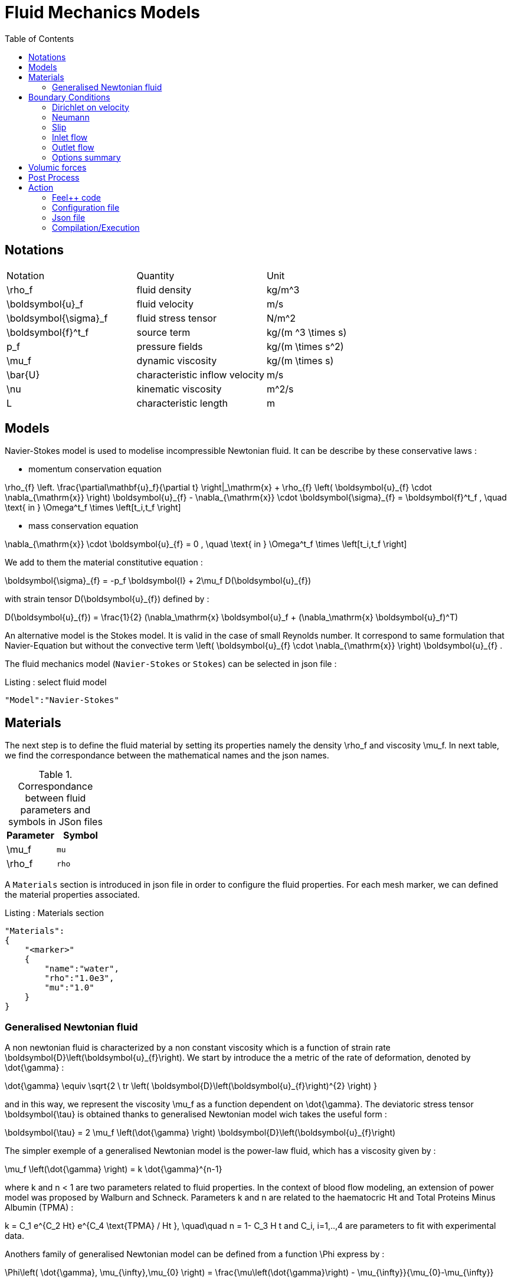 = Fluid Mechanics Models
:toc:
:toc-placement: macro
:toclevels: 2

toc::[]

== Notations

|===
| Notation | Quantity | Unit 
|$$\rho_f$$|fluid density|$$kg/m^3$$
|$$\boldsymbol{u}_f$$|fluid velocity|$$m/s$$
|$$\boldsymbol{\sigma}_f$$|fluid stress tensor|$$N/m^2$$
|$$\boldsymbol{f}^t_f$$| source term | $$kg/(m ^3 \times s)$$
|$$p_f$$|pressure fields|$$kg/(m \times s^2)$$
|$$\mu_f$$| dynamic viscosity|$$kg/(m \times s)$$
|$$\bar{U}$$|characteristic inflow velocity|$$m/s$$
|$$\nu$$|kinematic viscosity|$$m^2/s$$
|$$L$$| characteristic length|$$m$$
|===


== Models 

Navier-Stokes model is used to modelise incompressible Newtonian fluid. It can be describe by these conservative laws :

* momentum conservation equation 

$$
\rho_{f} \left. \frac{\partial\mathbf{u}_f}{\partial t} \right|_\mathrm{x}
+ \rho_{f} \left( \boldsymbol{u}_{f} \cdot \nabla_{\mathrm{x}} \right) \boldsymbol{u}_{f}
- \nabla_{\mathrm{x}} \cdot \boldsymbol{\sigma}_{f} = \boldsymbol{f}^t_f , \quad \text{ in } \Omega^t_f \times \left[t_i,t_f \right]
$$

* mass conservation equation

$$
\nabla_{\mathrm{x}} \cdot \boldsymbol{u}_{f} = 0                     , \quad \text{ in } \Omega^t_f \times \left[t_i,t_f \right] 
$$

We add to them the material constitutive equation :

$$
\boldsymbol{\sigma}_{f} = -p_f \boldsymbol{I} + 2\mu_f D(\boldsymbol{u}_{f})
$$

with strain tensor $$D(\boldsymbol{u}_{f})$$ defined by :

$$
D(\boldsymbol{u}_{f}) = \frac{1}{2} (\nabla_\mathrm{x} \boldsymbol{u}_f + (\nabla_\mathrm{x} \boldsymbol{u}_f)^T)
$$

An alternative model is the Stokes model. It is valid in the case of small Reynolds number. It correspond to same formulation that Navier-Equation but without the convective term $$\left( \boldsymbol{u}_{f} \cdot \nabla_{\mathrm{x}} \right) \boldsymbol{u}_{f}$$ .

The fluid mechanics model (`Navier-Stokes` or `Stokes`) can be selected in json file :
[source,json]
.Listing : select fluid model
-----
"Model":"Navier-Stokes"
-----

== Materials


The next step is to define the fluid material by setting its properties namely the density $$\rho_f$$ and viscosity $$\mu_f$$.
In next table, we find the correspondance between the mathematical names and the json names.

[cols="1,1", options="header"]
.Correspondance between fluid parameters and symbols in JSon files
|===
| Parameter | Symbol 

| $$\mu_f$$ | `mu`
| $$\rho_f$$  | `rho`

|===

A `Materials` section is introduced in json file in order to configure the fluid properties. For each mesh marker, we can defined the material properties associated.

[source,json]
.Listing : Materials section
----
"Materials":
{
    "<marker>"
    {
        "name":"water",
        "rho":"1.0e3",
        "mu":"1.0"
    }
}
----
=== Generalised Newtonian fluid
A non newtonian fluid is characterized by a non constant viscosity which is a function of strain rate $$\boldsymbol{D}\left(\boldsymbol{u}_{f}\right)$$. We start by introduce the a metric of the rate of deformation, denoted by $$\dot{\gamma}$$ :

$$
\dot{\gamma} \equiv \sqrt{2 \ tr \left( \boldsymbol{D}\left(\boldsymbol{u}_{f}\right)^{2} \right)  }
$$

and in this way, we represent the viscosity $$\mu_f$$ as a function dependent on $$\dot{\gamma}$$. 
The deviatoric stress tensor $$\boldsymbol{\tau}$$ is obtained thanks to generalised Newtonian model wich
takes the useful form :

$$
  \boldsymbol{\tau} = 2 \mu_f \left(\dot{\gamma} \right) \boldsymbol{D}\left(\boldsymbol{u}_{f}\right) 
$$

The simpler exemple of a generalised Newtonian model is the power-law fluid, which has a viscosity given by :

$$
\mu_f \left(\dot{\gamma} \right) = k \dot{\gamma}^{n-1}
$$

where $$k$$ and $$n < 1$$ are two parameters related to fluid properties.
In the context of blood flow modeling, an extension of power model was proposed by Walburn and Schneck. Parameters $$k$$ and $$n$$ are related to the haematocric $$Ht$$ and Total Proteins Minus Albumin (TPMA) :

$$
k = C_1 e^{C_2 Ht} e^{C_4 \text{TPMA} / Ht }, \quad\quad    n = 1- C_3 H t
$$
and $$C_i, i=1,..,4$$ are parameters to fit with experimental data.


Anothers family of generalised Newtonian model can be defined from a function $$\Phi$$ express by :

$$
  \Phi\left( \dot{\gamma}, \mu_{\infty},\mu_{0} \right) 
  = \frac{\mu\left(\dot{\gamma}\right) - \mu_{\infty}}{\mu_{0}-\mu_{\infty}}  
$$

where $$\mu_0$$ and $$\mu_{\infty}$$ are the asymptotic viscosities at zero and infinite shear rate.


[cols="1,1", options="header"]
|===
| Viscosity law | $$\Phi\left( \dot{\gamma}, \mu_{\infty},\mu_{0} \right) $$ 
| Carreau | $$\left(1+\left(\lambda\dot{\gamma}\right)^{2}\right)^{(n-1)/2}$$ 
| Carreau-Yasuda | $$\left(1+\left(\lambda\dot{\gamma}\right)^{a}\right)^{(n-1)/a}$$ 
|===


The non newtonian properties are defined in cfg file in fluid section. The viscosity law is activated by :
[cols="1,1", options="header"]
|===
| option | values
| viscosity.law | newtonian, power_law, walburn-schneck_law, carreau_law, carreau-yasuda_law
|===

Then, each model are configured with the options reported in next table :  

[cols="1,1,1", options="header"]
|===
| Viscosity law | options | unit
| power_law |
power_law.k

power_law.n
| dimensionless

dimensionless

| walburn-schneck_law |
hematocrit

TPMA

walburn-schneck_law.C1

walburn-schneck_law.C2

walburn-schneck_law.C3

walburn-schneck_law.C4

| Percentage

g/l

dimensionless

dimensionless

dimensionless

l/g
| carreau_law |
viscosity.zero_shear

viscosity.infinite_shear

carreau_law.lambda

carreau_law.n
| 
$$kg/(m \times s)$$

$$kg/(m \times s)$$

dimensionless

dimensionless
| carreau-yasuda_law |
viscosity.zero_shear

viscosity.infinite_shear

carreau-yasuda_law.lambda

carreau-yasuda_law.n

carreau-yasuda_law.a
| 
$$kg/(m \times s)$$

$$kg/(m \times s)$$

dimensionless

dimensionless

dimensionless

|===





== Boundary Conditions
We start by a listing of boundary conditions supported in fluid mechanics model.



=== Dirichlet on velocity
A Dirichlet condition on velocity field correspond to impose : 
$$
\boldsymbol{u}_f = \boldsymbol{g} \quad \text{ on } \Gamma 
$$
or only a component of vector $$\boldsymbol{u}_f =(u_f^1,u_f^2 ,u_f^3 )$$

$$
u_f^i = g \quad \text{ on } \Gamma 
$$

Several methods are available to ensure to boundary condition :

- elimination
- nitsche
- Lagrange multiplier

==== Dirichlet on pressure

$$
\begin{eqnarray}
p &=& g \\
\boldsymbol{u}_f \times \boldsymbol{n} &=& 0
\end{eqnarray}
$$

=== Neumann
[cols="1,1", options="header"]
.Neumann options
|===
| Name  | Expression
| Neumann_scalar | $$ \boldsymbol{\sigma}_{f} \boldsymbol{n}  = g \ \boldsymbol{n} $$
| Neumann_vectorial | $$ \boldsymbol{\sigma}_{f} \boldsymbol{n}  =   \boldsymbol{g} $$
| Neumann_tensor2 | $$ \boldsymbol{\sigma}_{f} \boldsymbol{n}  = g \ \boldsymbol{n} $$
|===








=== Slip
$$
\boldsymbol{u}_f \cdot \boldsymbol{n} = 0
$$

=== Inlet flow
The boundary condition of inlet flow allows to define a velocity profile on set of marked faces $$\Gamma$$ in fluid mesh.
$$
\boldsymbol{u}_f = - g \ \boldsymbol{n} \quad \text{ on } \Gamma
$$
The function $$g$$ is computed from flow velocity profiles :

- Constant profile
$$
\text{Find } g \in C^0(\Gamma) \text{ such that : } \\
\begin{eqnarray}
g &=& \beta \quad &\text{ in } \Gamma \setminus \partial\Gamma
\\
g&=&0 \quad &\text{ on } \partial\Gamma
\end{eqnarray}
$$
- Parabolic profile
$$
\text{Find } g \in H^2(\Gamma) \text{ such that : } \\
\begin{eqnarray}
\Delta g &=& \beta \quad &\text{ in } \Gamma \\
g&=&0 \quad &\text{ on } \partial\Gamma
\end{eqnarray}
$$

where $$\beta$$ is a constant determinated by adding a constraint on the inflow :

- velocity_max : $$\max( g ) = \alpha $$
- flow_rate : $$\int_\Gamma ( g \ \boldsymbol{n} ) \cdot \boldsymbol{n} = \alpha$$


[cols="1,1,1,1", options="header"]
.Inlet flow options
|===
| Option | Value | Default value |Description
| shape | constant,parabolic |  | select a shape profile for inflow
|constraint | velocity_max,flow_rate | | give a constraint wich controle velocity
| expr | string | | symbolic expression of constraint value
|===


=== Outlet flow
[cols="1,1,1,1", options="header"]
.Outlet flow options
|===
| Option | Value | Default value |Description
| model | free,windkessel | free | select an outlet modeling
|===







==== Free outflow
$$
\boldsymbol{\sigma}_{f} \boldsymbol{n} = \boldsymbol{0}
$$

==== Windkessel model
We use a 3-element Windkessel model for modeling an outflow boundary condition. We define $$P_l$$ a pressure and $$Q_l$$ the flow rate. The outflow model is discribed by the following system of differential equations :


$$
\begin{equation}
\left\{
\begin{aligned}
  C_{d,l} \frac{\partial \pi_l}{\partial t} + \frac{\pi_l}{R_{d,l}} = Q_l \\
  P_l = R_{p,l} Q_l + \pi_l
\end{aligned}
\right.
\end{equation}
$$

Coefficients $$R_{p,l}$$ and $$R_{d,l}$$ représentent respectively the proximal and distale resistance. The constant $$C_{d,l}$$ is the capacitance of blood vessel. The unknowns $$P_l$$ and $$\pi_l$$ are called proximal pressure and distal pressure.
Then we define the coupling between this outflow model and the fluid model by this two relationships :

$$
\begin{align}
  Q_l &= \int_{\Gamma_l} \boldsymbol{u}_f \cdot \boldsymbol{n}_f  \\
  \boldsymbol{\sigma}_f \boldsymbol{n}_f &= -P_l \boldsymbol{n}_f 
\end{align}
$$



[cols="1,1,1", options="header"]
.Windkessel options
|===
| Option | Value | Description
| windkessel_coupling | explicit, implicit |  coupling type with the Navier-Stokes equation
| windkessel_Rd | real | distal resistance
| windkessel_Rp | real | proximal resistance
| windkessel_Cd | real | capacitance
|===


==== Implement boundary conditions in json file

Boundary conditions are set in the json files in the category `BoundaryConditions`. Then `<field>` and `<bc_type>` are chosen from type of boundary condition. The parameter `<marker>` corresponds to mesh marker where the boundary condition is applied.
And finally, we define inside some specific options.
[source,json]
.Listing : boundary conditions in json
----
"BoundaryConditions":
{
    "<field>":
    {
        "<bc_type>":
        {
            "<marker>":
            {
                "<option1>":"<value1>",
                "<option2>":"<value2>",
                ...
            }
        }
    }
}
----







=== Options summary


[cols="1,1,1,1", options="header"]
.Boundary conditions
|===
| Field | Name | Option | Entity

| velocity
| Dirichlet
| expr

 type

 number
 
 alemesh_bc
  
| faces, edges, points
| velocity_x

velocity_y

velocity_z


| Dirichlet
| expr

 type

  number
  
  alemesh_bc
  
 | faces, edges, points

| velocity

| Neumann_scalar
| expr

number

alemesh_bc
| faces
| velocity

| Neumann_vectorial
| expr

number

alemesh_bc
| faces
| velocity

| Neumann_tensor2
| expr

number

alemesh_bc
| faces

| velocity
| slip
| alemesh_bc
| faces

| pressure
| Dirichlet
| expr

number

alemesh_bc

|faces

| fluid
| outlet
| number

alemesh_bc

model

windkessel_coupling

windkessel_Rd

windkessel_Rp

windkessel_Cd

| faces

| fluid

| inlet

| expr

shape

constraint

number

alemesh_bc

| faces

|===

== Volumic forces

== Post Process

[source,json]
----
"PostProcess":
{
    "Fields":["field1","field2",...],
    "Measures":
    {
        "<measure type>":
        {
            "label":
            {
                "<range type>":"value",
                "fields":["field1","field3"]
            }
        }
    }
}
----

The fields allowed to be exported in the `Fields` section are:

- velocity
- pressure
- displacement
- vorticity
- stress or normal-stress
- wall-shear-stress
- density
- viscosity
- pid
- alemesh

.Measure type and range type associated
|===
|Measure type | Range type | example

|Points | coords | "{0,0,0}"
|Maximum | markers | "marker1"
|Minimum | markers | "marker1"
|volume_variation* | - | "volume_variation":""
|===

*volume_variation does not take a set of point or of range, it is a volumic measure.

The fields on which one can do measures:

- Force
- FlowRate
- Pressure
- VelocityDivergence

[source,json]
----
"Functions":
{
    "toto":{ "expr":"x*y:x:y"},
    "toto2":{ "expr":"0.5*ubar*x*y:x:y:ubar"},        
    "totoV":{ "expr":"{2*x,y}:x:y"}
},
"PostProcess":
{
   "Fields":["velocity","pressure","pid","totoV","toto","toto2"],
}  
----

== Action

Let's finish with a simple example in order to show how this works and how to use them. We will interest us to a fluid flow into a cavity in 3D.

=== Feel++ code
Here is the code 

First at all, we define our model type with 

----
typedef FeelModels::FluidMechanics< Simplex<FEELPP_DIM,1>,
                                    Lagrange<OrderVelocity,Vectorial,Continuous,PointSetFekete>,
                                    Lagrange<OrderPressure,Scalar,Continuous,PointSetFekete> > model_type;
----

We choose here a $$\mathbb{P}_2$$ space for the velocity order and $$\mathbb{P}_1$$ space for the pressure order. This definition allows us to create our fluid model object FM like this
 
----
auto FM = model_type::New("fluid");
----

The method `New` retrieve all data from the configuration and json files, as well build a mesh if need.

With this object, we can initialize our model parameters, such as velocity or boundaries conditions. Data on our model and on the numeric solver are then save and print on the terminal. This is made by 

----
FM->init();
FM->printAndSaveInfo();
----

Now that our model is completed, we can solve the associated problem. To begin the resolution

----
FM->isStationary()
----

determine if our model is stationary or not.

If it is, then we need to solve our system only one time and export the obtained results.

----
FM->solve();
FM->exportResults();
----

If it's not, our model is time reliant, and a loop on time is necessary. Our model is then solve and the results are export at each time step.

----
 for ( ; !FM->timeStepBase()->isFinished(); FM->updateTimeStep() )
        {
            FM->solve();
            FM->exportResults();
        }
----

==== Code

[source,cpp]
----
{% include "../Examples/fluid_model.cpp" %}
----


=== Configuration file

The config file is used to define options,  linked to our case, we would have the possibility to change at will. It can be, for example, files paths as follows

----
[fluid]
geofile=$cfgdir/cavity3d.geo
filename=$cfgdir/cavity3d.json

[exporter]
directory=applications/models/fluid/cavity3d/$fluid_tag
----

It can also be resolution dependent parameters such as mesh elements size, methods used  to define our problem and solvers.

----
[fluid]
solver=Oseen #Picard,Newton

linearsystem-cst-update=false
jacobian-linear-update=false

snes-monitor=true
snes-maxit=100
snes-maxit-reuse=100
snes-ksp-maxit=1000
snes-ksp-maxit-reuse=100

pc-type=lu #gasm,lu,fieldsplit,ilu
----
In this case, we use Oseen to define our problem, we set the update of linear system constant and jacobian linear as "no update", we discretize values associated to SNES ( Scalable Nonlinear Equations Solvers ), and finally we choose LU as the preconditioner method.

==== Code

[source,cfg]
----
{% include "../Examples/cavity3d.cfg" %}
----

=== Json file

First at all, we define some general information like the name ( and short name ) and the model we would like to use

[source,json]
----
"Name": "Fluid Mechanics",
"ShortName":"Fluid",
"Model":"Navier-Stokes",
----

Then we define the link:#Material[material properties]. In our case, the fluid, define  by rho` its density in $$kg\cdot m^{-3}$$ and `mu` its dynamic viscosity in $$kg\cdot (m \cdot s)^{-1}$$, is the only material we have to define.

[source,json]
----
"Materials":
    {
        "Fluid":{
            "name":"myFluidMat",
            "rho":"1.0",
            "mu":"0.01"
        }
    },
----

The link:#Boundary_Conditions[boundary conditions] are the next aspect we define. Here, we impose on the velocity $$u_f$$ Dirichlet conditions at two specific places : `lid` and `wall`.

[source,json]
----
"BoundaryConditions":
    {
        "velocity":
        {
            "Dirichlet":
            {
                "lid":
                {
                    "expr":"{ 1,0,0}:x:y:z"
                },
                "wall":
                {
                    "expr":"{0,0,0}"
                }
            }
        }
    }
----

The link:#Post_Process[post process] aspect is the last one to define. We choose the fields we want to export ( velocity, pressure and pid ). Furthermore, we want to measure forces on `wall` and the pressure at point $$A$$.

[source,json]
----
"PostProcess":
    {
        "Fields":["velocity","pressure","pid"],
        "Measures":
        {
            "Forces":"wall",
            "Points":
            {
                "pointA":
                {
                    "coord":"{0.5,0.5,0.5}",
                    "fields":"pressure"
                }
            }
        }
    }
}
----

==== Code

[source,json]
----
{% include "../Examples/cavity3d.json" %}
----

=== Compilation/Execution

Once you've a build dir, you just have to realise the command `make` at 

--------------------
{buildir}/applications/models/fluid
--------------------

This will generate executables named `feelpp_application_fluid_*`. To execute it, you need to give the path of the cfg file associated to your case, with `--config-file`.

For example

----
./feelpp_application_fluid_3d --config-file={sourcedir}/applications/models/fluid/cavity/cavity3d.cfg
----

is how to execute the case ahead.

The result files are then stored by default in 

----
 feel/applications/models/fluid/{case_name}/
   {velocity_space}{pression_space}{Geometric_order}/{processor_used}
----

If we return once again at our example, the result files are in 

----
 feel/applications/models/fluid/cavity3d/P2P1G1/np_1
----


